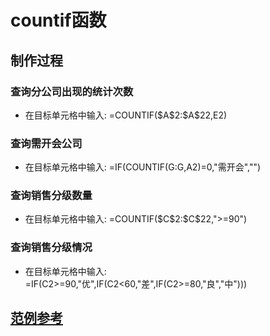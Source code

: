 # Created 2020-05-08 Fri 17:18
#+TITLE:
#+AUTHOR: spqr
* countif函数
** 制作过程
*** 查询分公司出现的统计次数
- 在目标单元格中输入: =COUNTIF($A$2:$A$22,E2)
*** 查询需开会公司
- 在目标单元格中输入: =IF(COUNTIF(G:G,A2)=0,"需开会","")
*** 查询销售分级数量
- 在目标单元格中输入: =COUNTIF($C$2:$C$22,">=90")
*** 查询销售分级情况
- 在目标单元格中输入: =IF(C2>=90,"优",IF(C2<60,"差",IF(C2>=80,"良","中")))
** [[https://kdocs.cn/l/skd7P9Xfu][范例参考]]
